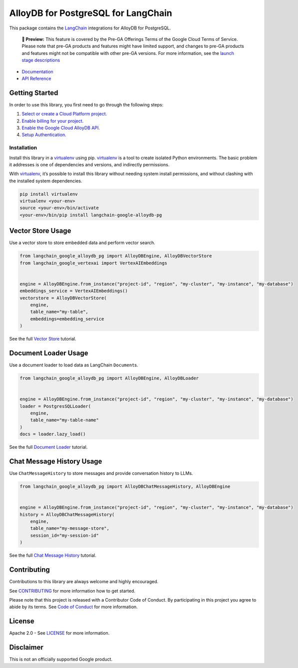 AlloyDB for PostgreSQL for LangChain
====================================

This package contains the
`LangChain <https://github.com/langchain-ai/langchain>`_ integrations
for AlloyDB for PostgreSQL.

   **🧪 Preview:** This feature is covered by the Pre-GA Offerings Terms
   of the Google Cloud Terms of Service. Please note that pre-GA
   products and features might have limited support, and changes to
   pre-GA products and features might not be compatible with other
   pre-GA versions. For more information, see the `launch stage
   descriptions <https://cloud.google.com/products#product-launch-stages>`_

-  `Documentation <https://github.com/googleapis/langchain-google-alloydb-pg-python/tree/main/docs>`_
-  `API Reference <https://cloud.google.com/python/docs/reference/langchain-google-alloydb-pg/latest>`_

Getting Started
---------------

In order to use this library, you first need to go through the following
steps:

1. `Select or create a Cloud Platform
   project. <https://console.cloud.google.com/project>`_
2. `Enable billing for your
   project. <https://cloud.google.com/billing/docs/how-to/modify-project#enable_billing_for_a_project>`_
3. `Enable the Google Cloud AlloyDB
   API. <https://console.cloud.google.com/flows/enableapi?apiid=alloydb.googleapis.com>`_
4. `Setup
   Authentication. <https://googleapis.dev/python/google-api-core/latest/auth.html>`_

Installation
~~~~~~~~~~~~

Install this library in a `virtualenv`_ using pip. `virtualenv`_ is a tool to create isolated Python environments. The basic problem it addresses is
one of dependencies and versions, and indirectly permissions.

With `virtualenv`_, it’s
possible to install this library without needing system install
permissions, and without clashing with the installed system
dependencies.

.. _`virtualenv`: https://virtualenv.pypa.io/en/latest/

.. code:: bash

   pip install virtualenv
   virtualenv <your-env>
   source <your-env>/bin/activate
   <your-env>/bin/pip install langchain-google-alloydb-pg

Vector Store Usage
------------------

Use a vector store to store embedded data and perform vector search.

.. code:: python

   from langchain_google_alloydb_pg import AlloyDBEngine, AlloyDBVectorStore
   from langchain_google_vertexai import VertexAIEmbeddings


   engine = AlloyDBEngine.from_instance("project-id", "region", "my-cluster", "my-instance", "my-database")
   embeddings_service = VertexAIEmbeddings()
   vectorstore = AlloyDBVectorStore(
       engine,
       table_name="my-table",
       embeddings=embedding_service
   )

See the full `Vector
Store <https://github.com/googleapis/langchain-google-alloydb-pg-python/tree/main/docs/vector_store.ipynb>`_
tutorial.

Document Loader Usage
---------------------

Use a document loader to load data as LangChain ``Document``\ s.

.. code:: python

   from langchain_google_alloydb_pg import AlloyDBEngine, AlloyDBLoader


   engine = AlloyDBEngine.from_instance("project-id", "region", "my-cluster", "my-instance", "my-database")
   loader = PostgresSQLLoader(
       engine,
       table_name="my-table-name"
   )
   docs = loader.lazy_load()

See the full `Document
Loader <https://github.com/googleapis/langchain-google-alloydb-pg-python/tree/main/docs/document_loader.ipynb>`_
tutorial.

Chat Message History Usage
--------------------------

Use ``ChatMessageHistory`` to store messages and provide conversation
history to LLMs.

.. code:: python

   from langchain_google_alloydb_pg import AlloyDBChatMessageHistory, AlloyDBEngine


   engine = AlloyDBEngine.from_instance("project-id", "region", "my-cluster", "my-instance", "my-database")
   history = AlloyDBChatMessageHistory(
       engine,
       table_name="my-message-store",
       session_id="my-session-id"
   )

See the full `Chat Message
History <https://github.com/googleapis/langchain-google-alloydb-pg-python/tree/main/docs/chat_message_history.ipynb>`_
tutorial.

Contributing
------------

Contributions to this library are always welcome and highly encouraged.

See
`CONTRIBUTING <https://github.com/googleapis/langchain-google-alloydb-pg-python/tree/main/CONTRIBUTING.md>`_
for more information how to get started.

Please note that this project is released with a Contributor Code of
Conduct. By participating in this project you agree to abide by its
terms. See `Code of
Conduct <https://github.com/googleapis/langchain-google-alloydb-pg-python/tree/main/CODE_OF_CONDUCT.md>`_
for more information.

License
-------

Apache 2.0 - See
`LICENSE <https://github.com/googleapis/langchain-google-alloydb-pg-python/tree/main/LICENSE>`_
for more information.

Disclaimer
----------

This is not an officially supported Google product.
